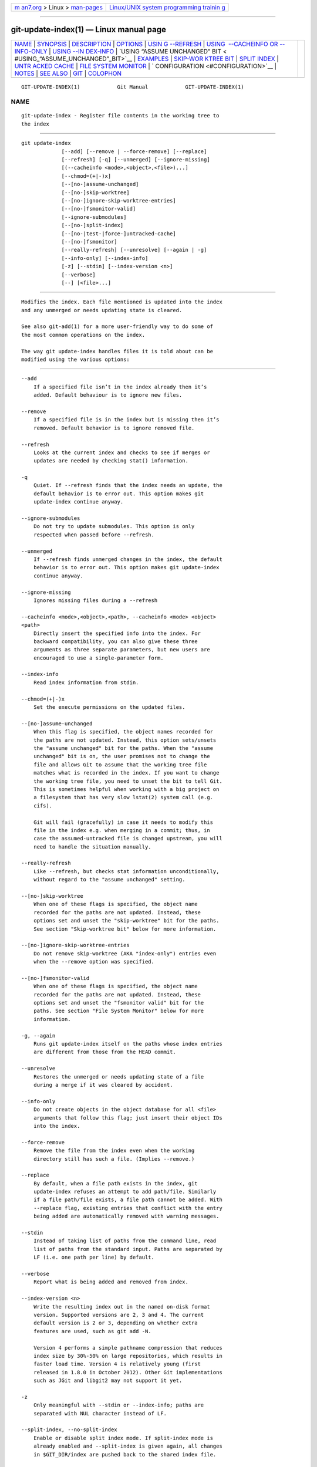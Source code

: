 .. container:: page-top

.. container:: nav-bar

   +----------------------------------+----------------------------------+
   | `m                               | `Linux/UNIX system programming   |
   | an7.org <../../../index.html>`__ | trainin                          |
   | > Linux >                        | g <http://man7.org/training/>`__ |
   | `man-pages <../index.html>`__    |                                  |
   +----------------------------------+----------------------------------+

--------------

git-update-index(1) — Linux manual page
=======================================

+-----------------------------------+-----------------------------------+
| `NAME <#NAME>`__ \|               |                                   |
| `SYNOPSIS <#SYNOPSIS>`__ \|       |                                   |
| `DESCRIPTION <#DESCRIPTION>`__ \| |                                   |
| `OPTIONS <#OPTIONS>`__ \|         |                                   |
| `USIN                             |                                   |
| G --REFRESH <#USING_--REFRESH>`__ |                                   |
| \|                                |                                   |
| `USING                            |                                   |
|  --CACHEINFO OR --INFO-ONLY <#USI |                                   |
| NG_--CACHEINFO_OR_--INFO-ONLY>`__ |                                   |
| \|                                |                                   |
| `USING --IN                       |                                   |
| DEX-INFO <#USING_--INDEX-INFO>`__ |                                   |
| \|                                |                                   |
| `USING “ASSUME UNCHANGED” BIT <   |                                   |
| #USING_“ASSUME_UNCHANGED”_BIT>`__ |                                   |
| \| `EXAMPLES <#EXAMPLES>`__ \|    |                                   |
| `SKIP-WOR                         |                                   |
| KTREE BIT <#SKIP-WORKTREE_BIT>`__ |                                   |
| \| `SPLIT INDEX <#SPLIT_INDEX>`__ |                                   |
| \|                                |                                   |
| `UNTR                             |                                   |
| ACKED CACHE <#UNTRACKED_CACHE>`__ |                                   |
| \|                                |                                   |
| `FILE SYSTEM                      |                                   |
| MONITOR <#FILE_SYSTEM_MONITOR>`__ |                                   |
| \|                                |                                   |
| `                                 |                                   |
| CONFIGURATION <#CONFIGURATION>`__ |                                   |
| \| `NOTES <#NOTES>`__ \|          |                                   |
| `SEE ALSO <#SEE_ALSO>`__ \|       |                                   |
| `GIT <#GIT>`__ \|                 |                                   |
| `COLOPHON <#COLOPHON>`__          |                                   |
+-----------------------------------+-----------------------------------+
| .. container:: man-search-box     |                                   |
+-----------------------------------+-----------------------------------+

::

   GIT-UPDATE-INDEX(1)            Git Manual            GIT-UPDATE-INDEX(1)

NAME
-------------------------------------------------

::

          git-update-index - Register file contents in the working tree to
          the index


---------------------------------------------------------

::

          git update-index
                       [--add] [--remove | --force-remove] [--replace]
                       [--refresh] [-q] [--unmerged] [--ignore-missing]
                       [(--cacheinfo <mode>,<object>,<file>)...]
                       [--chmod=(+|-)x]
                       [--[no-]assume-unchanged]
                       [--[no-]skip-worktree]
                       [--[no-]ignore-skip-worktree-entries]
                       [--[no-]fsmonitor-valid]
                       [--ignore-submodules]
                       [--[no-]split-index]
                       [--[no-|test-|force-]untracked-cache]
                       [--[no-]fsmonitor]
                       [--really-refresh] [--unresolve] [--again | -g]
                       [--info-only] [--index-info]
                       [-z] [--stdin] [--index-version <n>]
                       [--verbose]
                       [--] [<file>...]


---------------------------------------------------------------

::

          Modifies the index. Each file mentioned is updated into the index
          and any unmerged or needs updating state is cleared.

          See also git-add(1) for a more user-friendly way to do some of
          the most common operations on the index.

          The way git update-index handles files it is told about can be
          modified using the various options:


-------------------------------------------------------

::

          --add
              If a specified file isn’t in the index already then it’s
              added. Default behaviour is to ignore new files.

          --remove
              If a specified file is in the index but is missing then it’s
              removed. Default behavior is to ignore removed file.

          --refresh
              Looks at the current index and checks to see if merges or
              updates are needed by checking stat() information.

          -q
              Quiet. If --refresh finds that the index needs an update, the
              default behavior is to error out. This option makes git
              update-index continue anyway.

          --ignore-submodules
              Do not try to update submodules. This option is only
              respected when passed before --refresh.

          --unmerged
              If --refresh finds unmerged changes in the index, the default
              behavior is to error out. This option makes git update-index
              continue anyway.

          --ignore-missing
              Ignores missing files during a --refresh

          --cacheinfo <mode>,<object>,<path>, --cacheinfo <mode> <object>
          <path>
              Directly insert the specified info into the index. For
              backward compatibility, you can also give these three
              arguments as three separate parameters, but new users are
              encouraged to use a single-parameter form.

          --index-info
              Read index information from stdin.

          --chmod=(+|-)x
              Set the execute permissions on the updated files.

          --[no-]assume-unchanged
              When this flag is specified, the object names recorded for
              the paths are not updated. Instead, this option sets/unsets
              the "assume unchanged" bit for the paths. When the "assume
              unchanged" bit is on, the user promises not to change the
              file and allows Git to assume that the working tree file
              matches what is recorded in the index. If you want to change
              the working tree file, you need to unset the bit to tell Git.
              This is sometimes helpful when working with a big project on
              a filesystem that has very slow lstat(2) system call (e.g.
              cifs).

              Git will fail (gracefully) in case it needs to modify this
              file in the index e.g. when merging in a commit; thus, in
              case the assumed-untracked file is changed upstream, you will
              need to handle the situation manually.

          --really-refresh
              Like --refresh, but checks stat information unconditionally,
              without regard to the "assume unchanged" setting.

          --[no-]skip-worktree
              When one of these flags is specified, the object name
              recorded for the paths are not updated. Instead, these
              options set and unset the "skip-worktree" bit for the paths.
              See section "Skip-worktree bit" below for more information.

          --[no-]ignore-skip-worktree-entries
              Do not remove skip-worktree (AKA "index-only") entries even
              when the --remove option was specified.

          --[no-]fsmonitor-valid
              When one of these flags is specified, the object name
              recorded for the paths are not updated. Instead, these
              options set and unset the "fsmonitor valid" bit for the
              paths. See section "File System Monitor" below for more
              information.

          -g, --again
              Runs git update-index itself on the paths whose index entries
              are different from those from the HEAD commit.

          --unresolve
              Restores the unmerged or needs updating state of a file
              during a merge if it was cleared by accident.

          --info-only
              Do not create objects in the object database for all <file>
              arguments that follow this flag; just insert their object IDs
              into the index.

          --force-remove
              Remove the file from the index even when the working
              directory still has such a file. (Implies --remove.)

          --replace
              By default, when a file path exists in the index, git
              update-index refuses an attempt to add path/file. Similarly
              if a file path/file exists, a file path cannot be added. With
              --replace flag, existing entries that conflict with the entry
              being added are automatically removed with warning messages.

          --stdin
              Instead of taking list of paths from the command line, read
              list of paths from the standard input. Paths are separated by
              LF (i.e. one path per line) by default.

          --verbose
              Report what is being added and removed from index.

          --index-version <n>
              Write the resulting index out in the named on-disk format
              version. Supported versions are 2, 3 and 4. The current
              default version is 2 or 3, depending on whether extra
              features are used, such as git add -N.

              Version 4 performs a simple pathname compression that reduces
              index size by 30%-50% on large repositories, which results in
              faster load time. Version 4 is relatively young (first
              released in 1.8.0 in October 2012). Other Git implementations
              such as JGit and libgit2 may not support it yet.

          -z
              Only meaningful with --stdin or --index-info; paths are
              separated with NUL character instead of LF.

          --split-index, --no-split-index
              Enable or disable split index mode. If split-index mode is
              already enabled and --split-index is given again, all changes
              in $GIT_DIR/index are pushed back to the shared index file.

              These options take effect whatever the value of the
              core.splitIndex configuration variable (see git-config(1)).
              But a warning is emitted when the change goes against the
              configured value, as the configured value will take effect
              next time the index is read and this will remove the intended
              effect of the option.

          --untracked-cache, --no-untracked-cache
              Enable or disable untracked cache feature. Please use
              --test-untracked-cache before enabling it.

              These options take effect whatever the value of the
              core.untrackedCache configuration variable (see
              git-config(1)). But a warning is emitted when the change goes
              against the configured value, as the configured value will
              take effect next time the index is read and this will remove
              the intended effect of the option.

          --test-untracked-cache
              Only perform tests on the working directory to make sure
              untracked cache can be used. You have to manually enable
              untracked cache using --untracked-cache or
              --force-untracked-cache or the core.untrackedCache
              configuration variable afterwards if you really want to use
              it. If a test fails the exit code is 1 and a message explains
              what is not working as needed, otherwise the exit code is 0
              and OK is printed.

          --force-untracked-cache
              Same as --untracked-cache. Provided for backwards
              compatibility with older versions of Git where
              --untracked-cache used to imply --test-untracked-cache but
              this option would enable the extension unconditionally.

          --fsmonitor, --no-fsmonitor
              Enable or disable files system monitor feature. These options
              take effect whatever the value of the core.fsmonitor
              configuration variable (see git-config(1)). But a warning is
              emitted when the change goes against the configured value, as
              the configured value will take effect next time the index is
              read and this will remove the intended effect of the option.

          --
              Do not interpret any more arguments as options.

          <file>
              Files to act on. Note that files beginning with .  are
              discarded. This includes ./file and dir/./file. If you don’t
              want this, then use cleaner names. The same applies to
              directories ending / and paths with //


-----------------------------------------------------------------------

::

          --refresh does not calculate a new sha1 file or bring the index
          up to date for mode/content changes. But what it does do is to
          "re-match" the stat information of a file with the index, so that
          you can refresh the index for a file that hasn’t been changed but
          where the stat entry is out of date.

          For example, you’d want to do this after doing a git read-tree,
          to link up the stat index details with the proper files.


---------------------------------------------------------------------------------------------------------

::

          --cacheinfo is used to register a file that is not in the current
          working directory. This is useful for minimum-checkout merging.

          To pretend you have a file at path with mode and sha1, say:

              $ git update-index --add --cacheinfo <mode>,<sha1>,<path>

          --info-only is used to register files without placing them in the
          object database. This is useful for status-only repositories.

          Both --cacheinfo and --info-only behave similarly: the index is
          updated but the object database isn’t. --cacheinfo is useful when
          the object is in the database but the file isn’t available
          locally. --info-only is useful when the file is available, but
          you do not wish to update the object database.


-----------------------------------------------------------------------------

::

          --index-info is a more powerful mechanism that lets you feed
          multiple entry definitions from the standard input, and designed
          specifically for scripts. It can take inputs of three formats:

           1. mode SP type SP sha1 TAB path

              This format is to stuff git ls-tree output into the index.

           2. mode SP sha1 SP stage TAB path

              This format is to put higher order stages into the index file
              and matches git ls-files --stage output.

           3. mode SP sha1 TAB path

              This format is no longer produced by any Git command, but is
              and will continue to be supported by update-index
              --index-info.

          To place a higher stage entry to the index, the path should first
          be removed by feeding a mode=0 entry for the path, and then
          feeding necessary input lines in the third format.

          For example, starting with this index:

              $ git ls-files -s
              100644 8a1218a1024a212bb3db30becd860315f9f3ac52 0       frotz

          you can feed the following input to --index-info:

              $ git update-index --index-info
              0 0000000000000000000000000000000000000000      frotz
              100644 8a1218a1024a212bb3db30becd860315f9f3ac52 1       frotz
              100755 8a1218a1024a212bb3db30becd860315f9f3ac52 2       frotz

          The first line of the input feeds 0 as the mode to remove the
          path; the SHA-1 does not matter as long as it is well formatted.
          Then the second and third line feeds stage 1 and stage 2 entries
          for that path. After the above, we would end up with this:

              $ git ls-files -s
              100644 8a1218a1024a212bb3db30becd860315f9f3ac52 1       frotz
              100755 8a1218a1024a212bb3db30becd860315f9f3ac52 2       frotz


-------------------------------------------------------------------------------------------------

::

          Many operations in Git depend on your filesystem to have an
          efficient lstat(2) implementation, so that st_mtime information
          for working tree files can be cheaply checked to see if the file
          contents have changed from the version recorded in the index
          file. Unfortunately, some filesystems have inefficient lstat(2).
          If your filesystem is one of them, you can set "assume unchanged"
          bit to paths you have not changed to cause Git not to do this
          check. Note that setting this bit on a path does not mean Git
          will check the contents of the file to see if it has changed — it
          makes Git to omit any checking and assume it has not changed.
          When you make changes to working tree files, you have to
          explicitly tell Git about it by dropping "assume unchanged" bit,
          either before or after you modify them.

          In order to set "assume unchanged" bit, use --assume-unchanged
          option. To unset, use --no-assume-unchanged. To see which files
          have the "assume unchanged" bit set, use git ls-files -v (see
          git-ls-files(1)).

          The command looks at core.ignorestat configuration variable. When
          this is true, paths updated with git update-index paths... and
          paths updated with other Git commands that update both index and
          working tree (e.g. git apply --index, git checkout-index -u, and
          git read-tree -u) are automatically marked as "assume unchanged".
          Note that "assume unchanged" bit is not set if git update-index
          --refresh finds the working tree file matches the index (use git
          update-index --really-refresh if you want to mark them as "assume
          unchanged").


---------------------------------------------------------

::

          To update and refresh only the files already checked out:

              $ git checkout-index -n -f -a && git update-index --ignore-missing --refresh

          On an inefficient filesystem with core.ignorestat set

                  $ git update-index --really-refresh              (1)
                  $ git update-index --no-assume-unchanged foo.c   (2)
                  $ git diff --name-only                           (3)
                  $ edit foo.c
                  $ git diff --name-only                           (4)
                  M foo.c
                  $ git update-index foo.c                         (5)
                  $ git diff --name-only                           (6)
                  $ edit foo.c
                  $ git diff --name-only                           (7)
                  $ git update-index --no-assume-unchanged foo.c   (8)
                  $ git diff --name-only                           (9)
                  M foo.c

              1. forces lstat(2) to set "assume unchanged" bits for paths
              that match index.
              2. mark the path to be edited.
              3. this does lstat(2) and finds index matches the path.
              4. this does lstat(2) and finds index does not match the
              path.
              5. registering the new version to index sets "assume
              unchanged" bit.
              6. and it is assumed unchanged.
              7. even after you edit it.
              8. you can tell about the change after the fact.
              9. now it checks with lstat(2) and finds it has been changed.


---------------------------------------------------------------------------

::

          Skip-worktree bit can be defined in one (long) sentence: When
          reading an entry, if it is marked as skip-worktree, then Git
          pretends its working directory version is up to date and read the
          index version instead.

          To elaborate, "reading" means checking for file existence,
          reading file attributes or file content. The working directory
          version may be present or absent. If present, its content may
          match against the index version or not. Writing is not affected
          by this bit, content safety is still first priority. Note that
          Git can update working directory file, that is marked
          skip-worktree, if it is safe to do so (i.e. working directory
          version matches index version)

          Although this bit looks similar to assume-unchanged bit, its goal
          is different from assume-unchanged bit’s. Skip-worktree also
          takes precedence over assume-unchanged bit when both are set.


---------------------------------------------------------------

::

          This mode is designed for repositories with very large indexes,
          and aims at reducing the time it takes to repeatedly write these
          indexes.

          In this mode, the index is split into two files, $GIT_DIR/index
          and $GIT_DIR/sharedindex.<SHA-1>. Changes are accumulated in
          $GIT_DIR/index, the split index, while the shared index file
          contains all index entries and stays unchanged.

          All changes in the split index are pushed back to the shared
          index file when the number of entries in the split index reaches
          a level specified by the splitIndex.maxPercentChange config
          variable (see git-config(1)).

          Each time a new shared index file is created, the old shared
          index files are deleted if their modification time is older than
          what is specified by the splitIndex.sharedIndexExpire config
          variable (see git-config(1)).

          To avoid deleting a shared index file that is still used, its
          modification time is updated to the current time every time a new
          split index based on the shared index file is either created or
          read from.


-----------------------------------------------------------------------

::

          This cache is meant to speed up commands that involve determining
          untracked files such as git status.

          This feature works by recording the mtime of the working tree
          directories and then omitting reading directories and stat calls
          against files in those directories whose mtime hasn’t changed.
          For this to work the underlying operating system and file system
          must change the st_mtime field of directories if files in the
          directory are added, modified or deleted.

          You can test whether the filesystem supports that with the
          --test-untracked-cache option. The --untracked-cache option used
          to implicitly perform that test in older versions of Git, but
          that’s no longer the case.

          If you want to enable (or disable) this feature, it is easier to
          use the core.untrackedCache configuration variable (see
          git-config(1)) than using the --untracked-cache option to git
          update-index in each repository, especially if you want to do so
          across all repositories you use, because you can set the
          configuration variable to true (or false) in your
          $HOME/.gitconfig just once and have it affect all repositories
          you touch.

          When the core.untrackedCache configuration variable is changed,
          the untracked cache is added to or removed from the index the
          next time a command reads the index; while when
          --[no-|force-]untracked-cache are used, the untracked cache is
          immediately added to or removed from the index.

          Before 2.17, the untracked cache had a bug where replacing a
          directory with a symlink to another directory could cause it to
          incorrectly show files tracked by git as untracked. See the
          "status: add a failing test showing a core.untrackedCache bug"
          commit to git.git. A workaround for that is (and this might work
          for other undiscovered bugs in the future):

              $ git -c core.untrackedCache=false status

          This bug has also been shown to affect non-symlink cases of
          replacing a directory with a file when it comes to the internal
          structures of the untracked cache, but no case has been reported
          where this resulted in wrong "git status" output.

          There are also cases where existing indexes written by git
          versions before 2.17 will reference directories that don’t exist
          anymore, potentially causing many "could not open directory"
          warnings to be printed on "git status". These are new warnings
          for existing issues that were previously silently discarded.

          As with the bug described above the solution is to one-off do a
          "git status" run with core.untrackedCache=false to flush out the
          leftover bad data.


-------------------------------------------------------------------------------

::

          This feature is intended to speed up git operations for repos
          that have large working directories.

          It enables git to work together with a file system monitor (see
          the "fsmonitor-watchman" section of githooks(5)) that can inform
          it as to what files have been modified. This enables git to avoid
          having to lstat() every file to find modified files.

          When used in conjunction with the untracked cache, it can further
          improve performance by avoiding the cost of scanning the entire
          working directory looking for new files.

          If you want to enable (or disable) this feature, it is easier to
          use the core.fsmonitor configuration variable (see git-config(1))
          than using the --fsmonitor option to git update-index in each
          repository, especially if you want to do so across all
          repositories you use, because you can set the configuration
          variable in your $HOME/.gitconfig just once and have it affect
          all repositories you touch.

          When the core.fsmonitor configuration variable is changed, the
          file system monitor is added to or removed from the index the
          next time a command reads the index. When --[no-]fsmonitor are
          used, the file system monitor is immediately added to or removed
          from the index.


-------------------------------------------------------------------

::

          The command honors core.filemode configuration variable. If your
          repository is on a filesystem whose executable bits are
          unreliable, this should be set to false (see git-config(1)). This
          causes the command to ignore differences in file modes recorded
          in the index and the file mode on the filesystem if they differ
          only on executable bit. On such an unfortunate filesystem, you
          may need to use git update-index --chmod=.

          Quite similarly, if core.symlinks configuration variable is set
          to false (see git-config(1)), symbolic links are checked out as
          plain files, and this command does not modify a recorded file
          mode from symbolic link to regular file.

          The command looks at core.ignorestat configuration variable. See
          Using "assume unchanged" bit section above.

          The command also looks at core.trustctime configuration variable.
          It can be useful when the inode change time is regularly modified
          by something outside Git (file system crawlers and backup systems
          use ctime for marking files processed) (see git-config(1)).

          The untracked cache extension can be enabled by the
          core.untrackedCache configuration variable (see git-config(1)).


---------------------------------------------------

::

          Users often try to use the assume-unchanged and skip-worktree
          bits to tell Git to ignore changes to files that are tracked.
          This does not work as expected, since Git may still check working
          tree files against the index when performing certain operations.
          In general, Git does not provide a way to ignore changes to
          tracked files, so alternate solutions are recommended.

          For example, if the file you want to change is some sort of
          config file, the repository can include a sample config file that
          can then be copied into the ignored name and modified. The
          repository can even include a script to treat the sample file as
          a template, modifying and copying it automatically.


---------------------------------------------------------

::

          git-config(1), git-add(1), git-ls-files(1)


-----------------------------------------------

::

          Part of the git(1) suite

COLOPHON
---------------------------------------------------------

::

          This page is part of the git (Git distributed version control
          system) project.  Information about the project can be found at
          ⟨http://git-scm.com/⟩.  If you have a bug report for this manual
          page, see ⟨http://git-scm.com/community⟩.  This page was obtained
          from the project's upstream Git repository
          ⟨https://github.com/git/git.git⟩ on 2021-08-27.  (At that time,
          the date of the most recent commit that was found in the
          repository was 2021-08-24.)  If you discover any rendering
          problems in this HTML version of the page, or you believe there
          is a better or more up-to-date source for the page, or you have
          corrections or improvements to the information in this COLOPHON
          (which is not part of the original manual page), send a mail to
          man-pages@man7.org

   Git 2.33.0.69.gc420321         08/27/2021            GIT-UPDATE-INDEX(1)

--------------

Pages that refer to this page: `git(1) <../man1/git.1.html>`__, 
`git-add(1) <../man1/git-add.1.html>`__, 
`git-config(1) <../man1/git-config.1.html>`__, 
`git-filter-branch(1) <../man1/git-filter-branch.1.html>`__, 
`git-ls-files(1) <../man1/git-ls-files.1.html>`__, 
`git-read-tree(1) <../man1/git-read-tree.1.html>`__, 
`git-sparse-checkout(1) <../man1/git-sparse-checkout.1.html>`__

--------------

--------------

.. container:: footer

   +-----------------------+-----------------------+-----------------------+
   | HTML rendering        |                       | |Cover of TLPI|       |
   | created 2021-08-27 by |                       |                       |
   | `Michael              |                       |                       |
   | Ker                   |                       |                       |
   | risk <https://man7.or |                       |                       |
   | g/mtk/index.html>`__, |                       |                       |
   | author of `The Linux  |                       |                       |
   | Programming           |                       |                       |
   | Interface <https:     |                       |                       |
   | //man7.org/tlpi/>`__, |                       |                       |
   | maintainer of the     |                       |                       |
   | `Linux man-pages      |                       |                       |
   | project <             |                       |                       |
   | https://www.kernel.or |                       |                       |
   | g/doc/man-pages/>`__. |                       |                       |
   |                       |                       |                       |
   | For details of        |                       |                       |
   | in-depth **Linux/UNIX |                       |                       |
   | system programming    |                       |                       |
   | training courses**    |                       |                       |
   | that I teach, look    |                       |                       |
   | `here <https://ma     |                       |                       |
   | n7.org/training/>`__. |                       |                       |
   |                       |                       |                       |
   | Hosting by `jambit    |                       |                       |
   | GmbH                  |                       |                       |
   | <https://www.jambit.c |                       |                       |
   | om/index_en.html>`__. |                       |                       |
   +-----------------------+-----------------------+-----------------------+

--------------

.. container:: statcounter

   |Web Analytics Made Easy - StatCounter|

.. |Cover of TLPI| image:: https://man7.org/tlpi/cover/TLPI-front-cover-vsmall.png
   :target: https://man7.org/tlpi/
.. |Web Analytics Made Easy - StatCounter| image:: https://c.statcounter.com/7422636/0/9b6714ff/1/
   :class: statcounter
   :target: https://statcounter.com/

